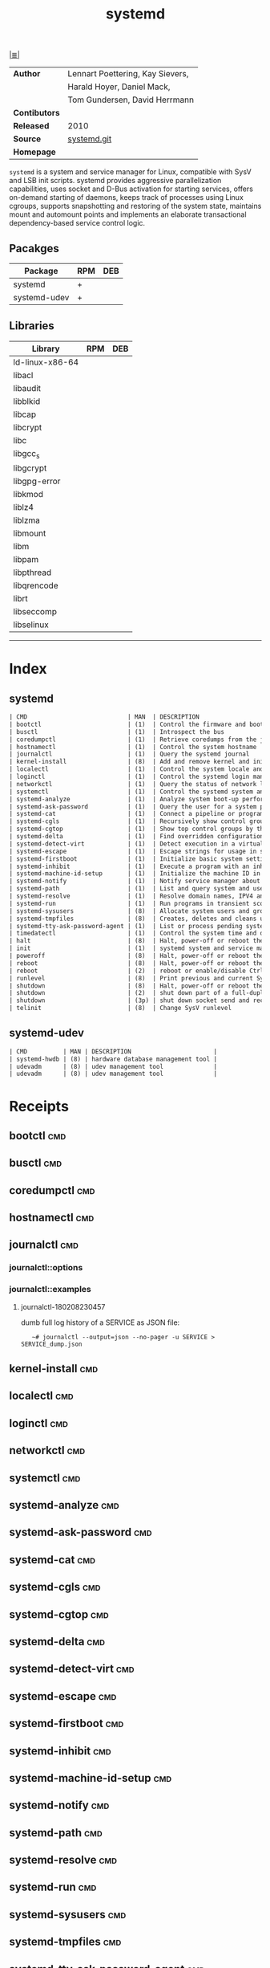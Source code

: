 # File           : cix-systemd.org
# Created        : <2016-12-17 Sat 20:57:29 GMT>
# Modified       : <2018-10-11 Thu 00:50:31 BST> Sharlatan
# Author         : sharlatan
# Maintainer(s)  :
# Sinopsis       : System and Service Manager.

#+OPTIONS: num:nil

[[file:../cix-main.org][|≣|]]
#+TITLE: systemd
|---------------+----------------------------------|
| *Author*      | Lennart Poettering, Kay Sievers, |
|               | Harald Hoyer, Daniel Mack,       |
|               | Tom Gundersen, David Herrmann    |
| *Contibutors* |                                  |
| *Released*    | 2010                             |
| *Source*      | [[https://github.com/systemd/systemd][systemd.git]]                      |
| *Homepage*    |                                  |
|---------------+----------------------------------|

=systemd= is a system and service manager for Linux, compatible with SysV and
LSB init scripts. systemd provides aggressive parallelization capabilities, uses
socket and D-Bus activation for starting services, offers on-demand starting of
daemons, keeps track of processes using Linux cgroups, supports snapshotting and
restoring of the system state, maintains mount and automount points and
implements an elaborate transactional dependency-based service control logic.

** Pacakges
| Package      | RPM | DEB |
|--------------+-----+-----|
| systemd      | +   |     |
| systemd-udev | +   |     |

** Libraries
| Library         | RPM | DEB |
|-----------------+-----+-----|
| ld-linux-x86-64 |     |     |
| libacl          |     |     |
| libaudit        |     |     |
| libblkid        |     |     |
| libcap          |     |     |
| libcrypt        |     |     |
| libc            |     |     |
| libgcc_s        |     |     |
| libgcrypt       |     |     |
| libgpg-error    |     |     |
| libkmod         |     |     |
| liblz4          |     |     |
| liblzma         |     |     |
| libmount        |     |     |
| libm            |     |     |
| libpam          |     |     |
| libpthread      |     |     |
| libqrencode     |     |     |
| librt           |     |     |
| libseccomp      |     |     |
| libselinux      |     |     |
-----

* Index
** systemd
#+BEGIN_SRC sh  :results value org output replace :exports results
../cix-stat.sh mandoc systemd
#+END_SRC

#+RESULTS:
#+BEGIN_SRC org
| CMD                            | MAN  | DESCRIPTION                                               |
| bootctl                        | (1)  | Control the firmware and boot manager settings            |
| busctl                         | (1)  | Introspect the bus                                        |
| coredumpctl                    | (1)  | Retrieve coredumps from the journal                       |
| hostnamectl                    | (1)  | Control the system hostname                               |
| journalctl                     | (1)  | Query the systemd journal                                 |
| kernel-install                 | (8)  | Add and remove kernel and initramfs images to and from... |
| localectl                      | (1)  | Control the system locale and keyboard layout settings    |
| loginctl                       | (1)  | Control the systemd login manager                         |
| networkctl                     | (1)  | Query the status of network links                         |
| systemctl                      | (1)  | Control the systemd system and service manager            |
| systemd-analyze                | (1)  | Analyze system boot-up performance                        |
| systemd-ask-password           | (1)  | Query the user for a system password                      |
| systemd-cat                    | (1)  | Connect a pipeline or program's output with the journal   |
| systemd-cgls                   | (1)  | Recursively show control group contents                   |
| systemd-cgtop                  | (1)  | Show top control groups by their resource usage           |
| systemd-delta                  | (1)  | Find overridden configuration files                       |
| systemd-detect-virt            | (1)  | Detect execution in a virtualized environment             |
| systemd-escape                 | (1)  | Escape strings for usage in system unit names             |
| systemd-firstboot              | (1)  | Initialize basic system settings on or before the fir...  |
| systemd-inhibit                | (1)  | Execute a program with an inhibition lock taken           |
| systemd-machine-id-setup       | (1)  | Initialize the machine ID in /etc/machine-id              |
| systemd-notify                 | (1)  | Notify service manager about start-up completion and o... |
| systemd-path                   | (1)  | List and query system and user paths                      |
| systemd-resolve                | (1)  | Resolve domain names, IPV4 and IPv6 addresses, DNS res... |
| systemd-run                    | (1)  | Run programs in transient scope or service or timer units |
| systemd-sysusers               | (8)  | Allocate system users and groups                          |
| systemd-tmpfiles               | (8)  | Creates, deletes and cleans up volatile and temporary ... |
| systemd-tty-ask-password-agent | (1)  | List or process pending systemd password...               |
| timedatectl                    | (1)  | Control the system time and date                          |
| halt                           | (8)  | Halt, power-off or reboot the machine                     |
| init                           | (1)  | systemd system and service manager                        |
| poweroff                       | (8)  | Halt, power-off or reboot the machine                     |
| reboot                         | (8)  | Halt, power-off or reboot the machine                     |
| reboot                         | (2)  | reboot or enable/disable Ctrl-Alt-Del                     |
| runlevel                       | (8)  | Print previous and current SysV runlevel                  |
| shutdown                       | (8)  | Halt, power-off or reboot the machine                     |
| shutdown                       | (2)  | shut down part of a full-duplex connection                |
| shutdown                       | (3p) | shut down socket send and receive operations              |
| telinit                        | (8)  | Change SysV runlevel                                      |
#+END_SRC

** systemd-udev
#+BEGIN_SRC sh  :results value org output replace :exports results
../cix-stat.sh mandoc systemd-udev
#+END_SRC

#+RESULTS:
#+BEGIN_SRC org
| CMD          | MAN | DESCRIPTION                       |
| systemd-hwdb | (8) | hardware database management tool |
| udevadm      | (8) | udev management tool              |
| udevadm      | (8) | udev management tool              |
#+END_SRC

* Receipts

** bootctl                                                                      :cmd:
** busctl                                                                       :cmd:
** coredumpctl                                                                  :cmd:
** hostnamectl                                                                  :cmd:
** journalctl                                                                   :cmd:
*** journalctl::options
*** journalctl::examples
**** journalctl-180208230457
dumb full log history of a SERVICE as JSON file:
:    ~# journalctl --output=json --no-pager -u SERVICE > SERVICE_dump.json
** kernel-install                                                               :cmd:
** localectl                                                                    :cmd:
** loginctl                                                                     :cmd:
** networkctl                                                                   :cmd:
** systemctl                                                                    :cmd:
** systemd-analyze                                                              :cmd:
** systemd-ask-password                                                         :cmd:
** systemd-cat                                                                  :cmd:
** systemd-cgls                                                                 :cmd:
** systemd-cgtop                                                                :cmd:
** systemd-delta                                                                :cmd:
** systemd-detect-virt                                                          :cmd:
** systemd-escape                                                               :cmd:
** systemd-firstboot                                                            :cmd:
** systemd-inhibit                                                              :cmd:
** systemd-machine-id-setup                                                     :cmd:
** systemd-notify                                                               :cmd:
** systemd-path                                                                 :cmd:
** systemd-resolve                                                              :cmd:
** systemd-run                                                                  :cmd:
** systemd-sysusers                                                             :cmd:
** systemd-tmpfiles                                                             :cmd:
** systemd-tty-ask-password-agent                                               :cmd:
** timedatectl                                                                  :cmd:
** halt                                                                         :cmd:
** init                                                                         :cmd:
** poweroff                                                                     :cmd:
** reboot                                                                       :cmd:
** runlevel                                                                     :cmd:
** shutdown                                                                     :cmd:
** telinit                                                              :cmd:

** udevadm
/Send control commands or test the device manager/
*** udevadm::options
| OPT            | TYPE | ++V | --V | DESC                             |
|----------------+------+-----+-----+----------------------------------|
| =info=         |      |     |     | Query sysfs or the udev database |
| =trigger=      |      |     |     | Request events from the kernel   |
| =settle=       |      |     |     | Wait for pending udev events     |
| =control=      |      |     |     | Control the udev daemon          |
| =monitor=      |      |     |     | Listen to kernel and udev events |
| =test=         |      |     |     | Test an event run                |
| =test-builtin= |      |     |     | Test a built-in command          |
|----------------+------+-----+-----+----------------------------------|

*** udevadm::examples
**** udevadm-170808190519
update/reload udev rules without system reboot:
:    ~# udevadm control --reload-rules && udevvadm trigger

**** udevadm-171122220540 
get full udev attribute list for a DEVICE:
:    ~# udevadm info -a -p $(udevadm info -q path -n /dev/DEVICE)

**** udevadm-171122220727 
testing rules before loading:
:    ~# udevadm test $(udevadm info -q path -n DEVICE)

* References
- Writing udev rules
  http://www.reactivated.net/writing_udev_rules.html
** Wiki
- https://wiki.archlinux.org/index.php/udev
# End of cix-systemd.org
